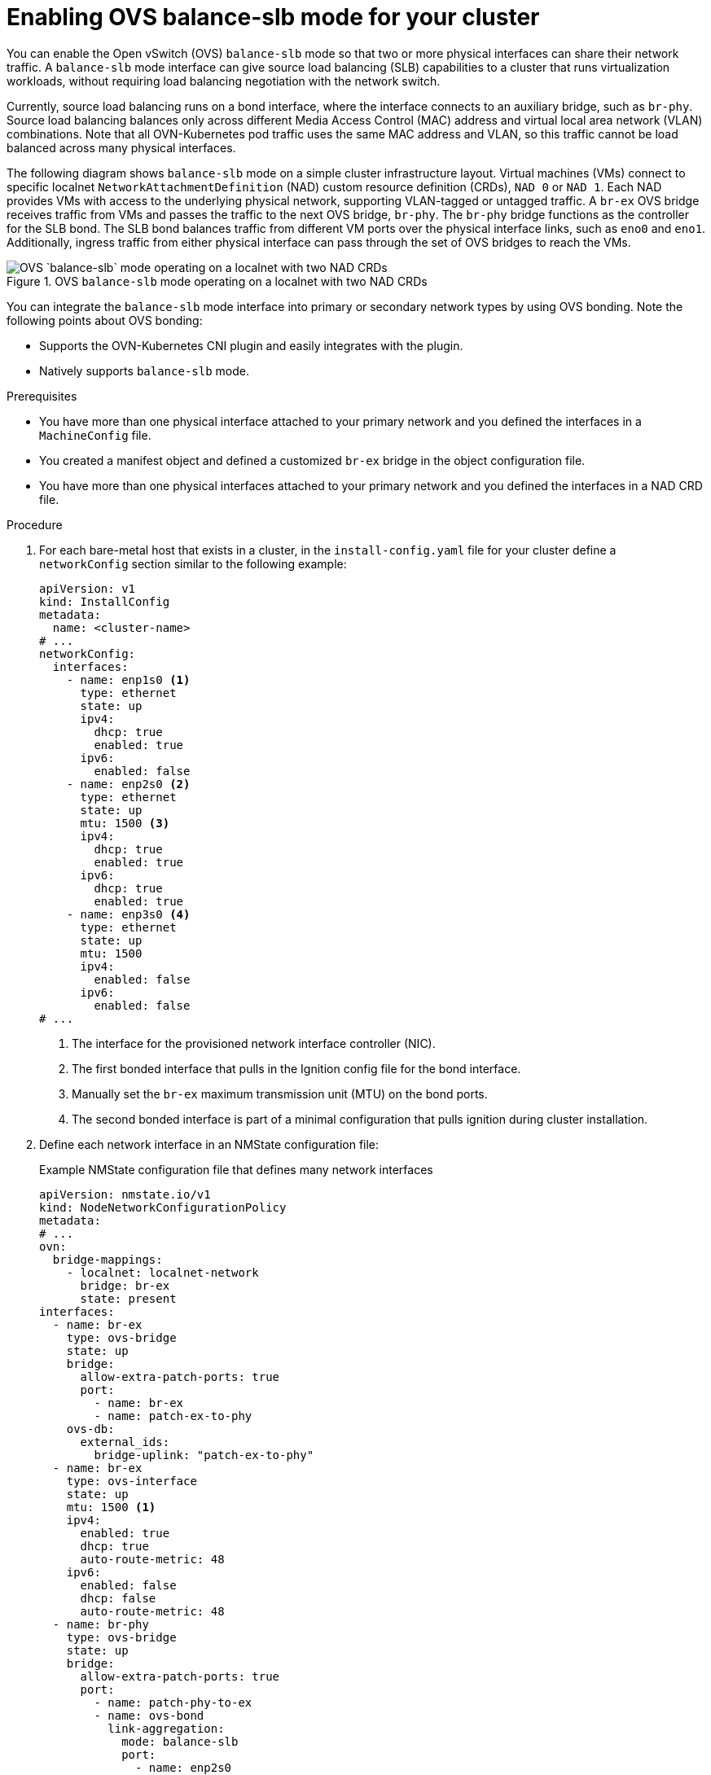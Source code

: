 // Module included in the following assemblies:
//
// IPI
// * installing/installing_bare_metal/ipi/ipi-install-installation-workflow.adoc
// UPI
// * installing/installing_bare_metal/upi/installing-bare-metal-network-customizations.adoc
// * installing/installing_bare_metal/upi/installing-restricted-networks-bare-metal.adoc
// * installing/installing_bare_metal/upi/installing-bare-metal.adoc

:_mod-docs-content-type: PROCEDURE
[id="enabling-OVS-balance-slb-mode_{context}"]
= Enabling OVS balance-slb mode for your cluster

You can enable the Open vSwitch (OVS) `balance-slb` mode so that two or more physical interfaces can share their network traffic. A `balance-slb` mode interface can give source load balancing (SLB) capabilities to a cluster that runs virtualization workloads, without requiring load balancing negotiation with the network switch.

Currently, source load balancing runs on a bond interface, where the interface connects to an auxiliary bridge, such as  `br-phy`. Source load balancing balances only across different Media Access Control (MAC) address and virtual local area network (VLAN) combinations. Note that all OVN-Kubernetes pod traffic uses the same MAC address and VLAN, so this traffic cannot be load balanced across many physical interfaces.

The following diagram shows `balance-slb` mode on a simple cluster infrastructure layout. Virtual machines (VMs) connect to specific localnet `NetworkAttachmentDefinition` (NAD) custom resource definition (CRDs), `NAD 0` or `NAD 1`. Each NAD provides VMs with access to the underlying physical network, supporting VLAN-tagged or untagged traffic. A `br-ex` OVS bridge receives traffic from VMs and passes the traffic to the next OVS bridge, `br-phy`. The `br-phy` bridge functions as the controller for the SLB bond. The SLB bond balances traffic from different VM ports over the physical interface links, such as `eno0` and `eno1`. Additionally, ingress traffic from either physical interface can pass through the set of OVS bridges to reach the VMs.

.OVS `balance-slb` mode operating on a localnet with two NAD CRDs
image::552_OpenShift_slb_mode_0625.png[OVS `balance-slb` mode operating on a localnet with two NAD CRDs]

You can integrate the `balance-slb` mode interface into primary or secondary network types by using OVS bonding. Note the following points about OVS bonding:

* Supports the OVN-Kubernetes CNI plugin and easily integrates with the plugin.
* Natively supports `balance-slb` mode. 

.Prerequisites

* You have more than one physical interface attached to your primary network and you defined the interfaces in a `MachineConfig` file.
* You created a manifest object and defined a customized `br-ex` bridge in the object configuration file.
* You have more than one physical interfaces attached to your primary network and you defined the interfaces in a NAD CRD file.

.Procedure

. For each bare-metal host that exists in a cluster, in the `install-config.yaml` file for your cluster define a `networkConfig` section similar to the following example:
+
[source,yaml]
----
apiVersion: v1
kind: InstallConfig
metadata:
  name: <cluster-name>
# ...
networkConfig:
  interfaces:
    - name: enp1s0 <1>
      type: ethernet
      state: up
      ipv4:
        dhcp: true
        enabled: true
      ipv6:
        enabled: false
    - name: enp2s0 <2>
      type: ethernet
      state: up
      mtu: 1500 <3>
      ipv4:
        dhcp: true
        enabled: true
      ipv6:
        dhcp: true
        enabled: true
    - name: enp3s0 <4>
      type: ethernet
      state: up
      mtu: 1500
      ipv4:
        enabled: false
      ipv6:
        enabled: false
# ...
----
<1> The interface for the provisioned network interface controller (NIC). 
<2> The first bonded interface that pulls in the Ignition config file for the bond interface.
<3> Manually set the `br-ex` maximum transmission unit (MTU) on the bond ports.
<4> The second bonded interface is part of a minimal configuration that pulls ignition during cluster installation.

. Define each network interface in an NMState configuration file:
+
.Example NMState configuration file that defines many network interfaces
[source,yaml]
----
apiVersion: nmstate.io/v1
kind: NodeNetworkConfigurationPolicy
metadata:
# ...
ovn:
  bridge-mappings:
    - localnet: localnet-network
      bridge: br-ex
      state: present
interfaces:
  - name: br-ex
    type: ovs-bridge
    state: up
    bridge:
      allow-extra-patch-ports: true
      port:
        - name: br-ex
        - name: patch-ex-to-phy
    ovs-db:
      external_ids:
        bridge-uplink: "patch-ex-to-phy"
  - name: br-ex
    type: ovs-interface
    state: up
    mtu: 1500 <1>
    ipv4:
      enabled: true
      dhcp: true
      auto-route-metric: 48
    ipv6:
      enabled: false
      dhcp: false
      auto-route-metric: 48
  - name: br-phy
    type: ovs-bridge
    state: up
    bridge:
      allow-extra-patch-ports: true
      port:
        - name: patch-phy-to-ex
        - name: ovs-bond
          link-aggregation:
            mode: balance-slb
            port:
              - name: enp2s0
              - name: enp3s0
  - name: patch-ex-to-phy
    type: ovs-interface
    state: up
    patch:
      peer: patch-phy-to-ex
  - name: patch-phy-to-ex
    type: ovs-interface
    state: up
    patch:
      peer: patch-ex-to-phy
  - name: enp1s0
    type: ethernet
    state: up
    ipv4:
      dhcp: true
      enabled: true
    ipv6:
      enabled: false
  - name: enp2s0
    type: ethernet
    state: up
    mtu: 1500
    ipv4:
      enabled: false
    ipv6:
      enabled: false
  - name: enp3s0
    type: ethernet
    state: up
    mtu: 1500
    ipv4:
      enabled: false
    ipv6:
      enabled: false
# ...
----
<1> Manually set the `br-ex` MTU on the bond ports.

. Use the `base64` command to encode the interface content of the NMState configuration file:
+
[source,terminal]
----
$ base64 -w0  <nmstate_configuration>.yml <1>
----
<1> Where the `-w0` option prevents line wrapping during the base64 encoding operation.

. Create `MachineConfig` manifest files for the `master` role and the `worker` role. Ensure that you embed the base64-encoded string from an earlier command into each `MachineConfig` manifest file. The following example manifest file configures the `master` role for all nodes that exist in a cluster. You can also create a manifest file for `master` and `worker` roles specific to a node. 
+
[source,yaml]
----
apiVersion: machineconfiguration.openshift.io/v1
kind: MachineConfig
metadata:
  labels:
    machineconfiguration.openshift.io/role: master
  name: 10-br-ex-master <1>
spec:
  config:
    ignition:
      version: 3.2.0
    storage:
      files:
      - contents:
          source: data:text/plain;charset=utf-8;base64,<base64_encoded_nmstate_configuration> <2>
        mode: 0644
        overwrite: true
        path: /etc/nmstate/openshift/cluster.yml <3>
----
<1> The name of the policy.
<2> Writes the encoded base64 information to the specified path.
<3> Specify the path to the `cluster.yml` file. For each node in your cluster, you can specify the short hostname path to your node, such as `<node_short_hostname>`.yml.

. Save each `MachineConfig` manifest file to the `./<installation_directory>/manifests` directory, where `<installation_directory>` is the directory in which the installation program creates files.
+
The Machine Config Operator (MCO) takes the content from each manifest file and consistently applies the content to all selected nodes during a rolling update.

